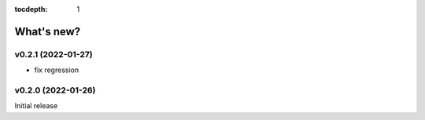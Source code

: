 :tocdepth: 1

What's new?
===========

v0.2.1 (2022-01-27)
-----------------------------------------------

* fix regression



v0.2.0 (2022-01-26)
-----------------------------------------------

Initial release


